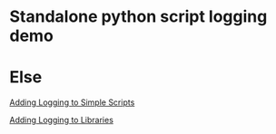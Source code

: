 
* Standalone python script logging demo


* Else

[[http://chimera.labs.oreilly.com/books/1230000000393/ch13.html#_discussion_220][Adding Logging to Simple Scripts]]

[[http://chimera.labs.oreilly.com/books/1230000000393/ch13.html#_discussion_221][Adding Logging to Libraries]]
